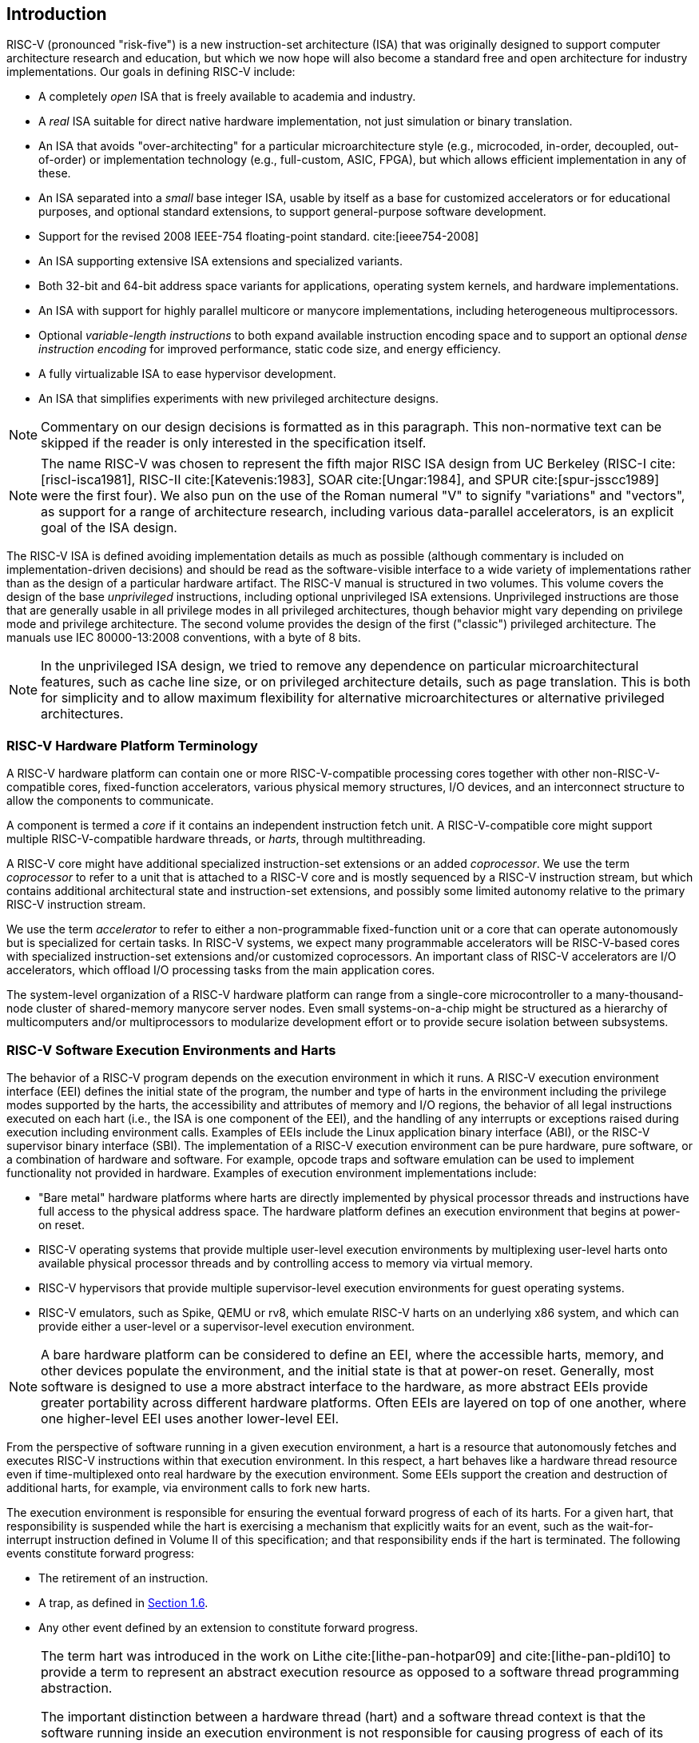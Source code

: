 == Introduction


RISC-V (pronounced "risk-five") is a new instruction-set architecture
(ISA) that was originally designed to support computer architecture
research and education, but which we now hope will also become a
standard free and open architecture for industry implementations. Our
goals in defining RISC-V include:

* A completely _open_ ISA that is freely available to academia and
industry.
* A _real_ ISA suitable for direct native hardware implementation, not
just simulation or binary translation.
* An ISA that avoids "over-architecting" for a particular
microarchitecture style (e.g., microcoded, in-order, decoupled,
out-of-order) or implementation technology (e.g., full-custom, ASIC,
FPGA), but which allows efficient implementation in any of these.
* An ISA separated into a _small_ base integer ISA, usable by itself as
a base for customized accelerators or for educational purposes, and
optional standard extensions, to support general-purpose software
development.
* Support for the revised 2008 IEEE-754 floating-point standard. cite:[ieee754-2008]
* An ISA supporting extensive ISA extensions and specialized variants.
* Both 32-bit and 64-bit address space variants for applications,
operating system kernels, and hardware implementations.
* An ISA with support for highly parallel multicore or manycore
implementations, including heterogeneous multiprocessors.
* Optional _variable-length instructions_ to both expand available
instruction encoding space and to support an optional _dense instruction
encoding_ for improved performance, static code size, and energy
efficiency.
* A fully virtualizable ISA to ease hypervisor development.
* An ISA that simplifies experiments with new privileged architecture
designs.

[NOTE]
====
Commentary on our design decisions is formatted as in this paragraph.
This non-normative text can be skipped if the reader is only interested
in the specification itself.
====

[NOTE]
====
The name RISC-V was chosen to represent the fifth major RISC ISA design
from UC Berkeley (RISC-I cite:[riscI-isca1981], RISC-II cite:[Katevenis:1983], SOAR cite:[Ungar:1984], and SPUR cite:[spur-jsscc1989] were the first
four). We also pun on the use of the Roman numeral "V" to signify
"variations" and "vectors", as support for a range of architecture
research, including various data-parallel accelerators, is an explicit
goal of the ISA design.
====
(((ISA, definition)))
The RISC-V ISA is defined avoiding implementation details as much as
possible (although commentary is included on implementation-driven
decisions) and should be read as the software-visible interface to a
wide variety of implementations rather than as the design of a
particular hardware artifact. The RISC-V manual is structured in two
volumes. This volume covers the design of the base _unprivileged_
instructions, including optional unprivileged ISA extensions.
Unprivileged instructions are those that are generally usable in all
privilege modes in all privileged architectures, though behavior might
vary depending on privilege mode and privilege architecture. The second
volume provides the design of the first ("classic") privileged
architecture. The manuals use IEC 80000-13:2008 conventions, with a byte
of 8 bits.

[NOTE]
====
In the unprivileged ISA design, we tried to remove any dependence on
particular microarchitectural features, such as cache line size, or on
privileged architecture details, such as page translation. This is both
for simplicity and to allow maximum flexibility for alternative
microarchitectures or alternative privileged architectures.
====

=== RISC-V Hardware Platform Terminology


A RISC-V hardware platform can contain one or more RISC-V-compatible
processing cores together with other non-RISC-V-compatible cores,
fixed-function accelerators, various physical memory structures, I/O
devices, and an interconnect structure to allow the components to
communicate.
(((core, component)))

A component is termed a _core_ if it contains an independent instruction
fetch unit. A RISC-V-compatible core might support multiple
RISC-V-compatible hardware threads, or _harts_, through multithreading.
(((core, extensions, coprocessor)))

A RISC-V core might have additional specialized instruction-set
extensions or an added _coprocessor_. We use the term _coprocessor_ to
refer to a unit that is attached to a RISC-V core and is mostly
sequenced by a RISC-V instruction stream, but which contains additional
architectural state and instruction-set extensions, and possibly some
limited autonomy relative to the primary RISC-V instruction stream.

We use the term _accelerator_ to refer to either a non-programmable
fixed-function unit or a core that can operate autonomously but is
specialized for certain tasks. In RISC-V systems, we expect many
programmable accelerators will be RISC-V-based cores with specialized
instruction-set extensions and/or customized coprocessors. An important
class of RISC-V accelerators are I/O accelerators, which offload I/O
processing tasks from the main application cores.
(((core, accelerator)))

The system-level organization of a RISC-V hardware platform can range
from a single-core microcontroller to a many-thousand-node cluster of
shared-memory manycore server nodes. Even small systems-on-a-chip might
be structured as a hierarchy of multicomputers and/or multiprocessors to
modularize development effort or to provide secure isolation between
subsystems.
(((core, cluster, multiprocessors)))

=== RISC-V Software Execution Environments and Harts


The behavior of a RISC-V program depends on the execution environment in
which it runs. A RISC-V execution environment interface (EEI) defines
the initial state of the program, the number and type of harts in the
environment including the privilege modes supported by the harts, the
accessibility and attributes of memory and I/O regions, the behavior of
all legal instructions executed on each hart (i.e., the ISA is one
component of the EEI), and the handling of any interrupts or exceptions
raised during execution including environment calls. Examples of EEIs
include the Linux application binary interface (ABI), or the RISC-V
supervisor binary interface (SBI). The implementation of a RISC-V
execution environment can be pure hardware, pure software, or a
combination of hardware and software. For example, opcode traps and
software emulation can be used to implement functionality not provided
in hardware. Examples of execution environment implementations include:

* "Bare metal" hardware platforms where harts are directly implemented
by physical processor threads and instructions have full access to the
physical address space. The hardware platform defines an execution
environment that begins at power-on reset.
* RISC-V operating systems that provide multiple user-level execution
environments by multiplexing user-level harts onto available physical
processor threads and by controlling access to memory via virtual
memory.
* RISC-V hypervisors that provide multiple supervisor-level execution
environments for guest operating systems.
* RISC-V emulators, such as Spike, QEMU or rv8, which emulate RISC-V
harts on an underlying x86 system, and which can provide either a
user-level or a supervisor-level execution environment.

[NOTE]
====
A bare hardware platform can be considered to define an EEI, where the
accessible harts, memory, and other devices populate the environment,
and the initial state is that at power-on reset. Generally, most
software is designed to use a more abstract interface to the hardware,
as more abstract EEIs provide greater portability across different
hardware platforms. Often EEIs are layered on top of one another, where
one higher-level EEI uses another lower-level EEI.
====
(((hart, execution environment)))
From the perspective of software running in a given execution
environment, a hart is a resource that autonomously fetches and executes
RISC-V instructions within that execution environment. In this respect,
a hart behaves like a hardware thread resource even if time-multiplexed
onto real hardware by the execution environment. Some EEIs support the
creation and destruction of additional harts, for example, via
environment calls to fork new harts.

The execution environment is responsible for ensuring the eventual
forward progress of each of its harts. For a given hart, that
responsibility is suspended while the hart is exercising a mechanism
that explicitly waits for an event, such as the wait-for-interrupt
instruction defined in Volume II of this specification; and that
responsibility ends if the hart is terminated. The following events
constitute forward progress:

* The retirement of an instruction.
* A trap, as defined in <<trap-defn, Section 1.6>>.
* Any other event defined by an extension to constitute forward
progress.

[NOTE]
====
The term hart was introduced in the work on Lithe cite:[lithe-pan-hotpar09] and cite:[lithe-pan-pldi10] to provide a term to
represent an abstract execution resource as opposed to a software thread
programming abstraction.

The important distinction between a hardware thread (hart) and a
software thread context is that the software running inside an execution
environment is not responsible for causing progress of each of its
harts; that is the responsibility of the outer execution environment. So
the environment's harts operate like hardware threads from the
perspective of the software inside the execution environment.

An execution environment implementation might time-multiplex a set of
guest harts onto fewer host harts provided by its own execution
environment but must do so in a way that guest harts operate like
independent hardware threads. In particular, if there are more guest
harts than host harts then the execution environment must be able to
preempt the guest harts and must not wait indefinitely for guest
software on a guest hart to "yield" control of the guest hart.
====

=== RISC-V ISA Overview


A RISC-V ISA is defined as a base integer ISA, which must be present in
any implementation, plus optional extensions to the base ISA. The base
integer ISAs are very similar to that of the early RISC processors
except with no branch delay slots and with support for optional
variable-length instruction encodings. A base is carefully restricted to
a minimal set of instructions sufficient to provide a reasonable target
for compilers, assemblers, linkers, and operating systems (with
additional privileged operations), and so provides a convenient ISA and
software toolchain "skeleton" around which more customized processor
ISAs can be built.

Although it is convenient to speak of _the_ RISC-V ISA, RISC-V is
actually a family of related ISAs, of which there are currently four
base ISAs. Each base integer instruction set is characterized by the
width of the integer registers and the corresponding size of the address
space and by the number of integer registers. There are two primary base
integer variants, RV32I and RV64I, described in
xref:rv32.adoc[] <<rv32>> and <<rv64>>, which provide 32-bit
or 64-bit address spaces respectively. We use the term XLEN to refer to
the width of an integer register in bits (either 32 or 64).
<<rv32e>> describes the RV32E and RV64E subset variants of the
RV32I or RV64I base instruction sets respectively, which have been added to support small
microcontrollers, and which have half the number of integer registers.
<<rv128>> sketches a future RV128I variant of the
base integer instruction set supporting a flat 128-bit address space
(XLEN=128). The base integer instruction sets use a two's-complement
representation for signed integer values.


[NOTE]
====
Although 64-bit address spaces are a requirement for larger systems, we
believe 32-bit address spaces will remain adequate for many embedded and
client devices for decades to come and will be desirable to lower memory
traffic and energy consumption. In addition, 32-bit address spaces are
sufficient for educational purposes. A larger flat 128-bit address space
might eventually be required, so we ensured this could be accommodated
within the RISC-V ISA framework.
====

[NOTE]
====
The four base ISAs in RISC-V are treated as distinct base ISAs. A common
question is why is there not a single ISA, and in particular, why is
RV32I not a strict subset of RV64I? Some earlier ISA designs (SPARC,
MIPS) adopted a strict superset policy when increasing address space
size to support running existing 32-bit binaries on new 64-bit hardware.

The main advantage of explicitly separating base ISAs is that each base
ISA can be optimized for its needs without requiring to support all the
operations needed for other base ISAs. For example, RV64I can omit
instructions and CSRs that are only needed to cope with the narrower
registers in RV32I. The RV32I variants can use encoding space otherwise
reserved for instructions only required by wider address-space variants.

The main disadvantage of not treating the design as a single ISA is that
it complicates the hardware needed to emulate one base ISA on another
(e.g., RV32I on RV64I). However, differences in addressing and
illegal-instruction traps generally mean some mode switch would be required in
hardware in any case even with full superset instruction encodings, and
the different RISC-V base ISAs are similar enough that supporting
multiple versions is relatively low cost. Although some have proposed
that the strict superset design would allow legacy 32-bit libraries to
be linked with 64-bit code, this is impractical in practice, even with
compatible encodings, due to the differences in software calling
conventions and system-call interfaces.

The RISC-V privileged architecture provides fields in `misa` to control
the unprivileged ISA at each level to support emulating different base
ISAs on the same hardware. We note that newer SPARC and MIPS ISA
revisions have deprecated support for running 32-bit code unchanged on
64-bit systems.

A related question is why there is a different encoding for 32-bit adds
in RV32I (ADD) and RV64I (ADDW)? The ADDW opcode could be used for
32-bit adds in RV32I and ADDD for 64-bit adds in RV64I, instead of the
existing design which uses the same opcode ADD for 32-bit adds in RV32I
and 64-bit adds in RV64I with a different opcode ADDW for 32-bit adds in
RV64I. This would also be more consistent with the use of the same LW
opcode for 32-bit load in both RV32I and RV64I. The very first versions
of RISC-V ISA did have a variant of this alternate design, but the
RISC-V design was changed to the current choice in January 2011. Our
focus was on supporting 32-bit integers in the 64-bit ISA not on
providing compatibility with the 32-bit ISA, and the motivation was to
remove the asymmetry that arose from having not all opcodes in RV32I
have a *W suffix (e.g., ADDW, but AND not ANDW). In hindsight, this was
perhaps not well-justified and a consequence of designing both ISAs at
the same time as opposed to adding one later to sit on top of another,
and also from a belief we had to fold platform requirements into the ISA
spec which would imply that all the RV32I instructions would have been
required in RV64I. It is too late to change the encoding now, but this
is also of little practical consequence for the reasons stated above.

It has been noted we could enable the *W variants as an extension to
RV32I systems to provide a common encoding across RV64I and a future
RV32 variant.
====

RISC-V has been designed to support extensive customization and
specialization. Each base integer ISA can be extended with one or more
optional instruction-set extensions. An extension may be categorized as
either standard, custom, or non-conforming. For this purpose, we divide
each RISC-V instruction-set encoding space (and related encoding spaces
such as the CSRs) into three disjoint categories: _standard_,
_reserved_, and _custom_. Standard extensions and encodings are defined
by RISC-V International; any extensions not defined by RISC-V International are
_non-standard_. Each base ISA and its standard extensions use only
standard encodings, and shall not conflict with each other in their uses
of these encodings. Reserved encodings are currently not defined but are
saved for future standard extensions; once thus used, they become
standard encodings. Custom encodings shall never be used for standard
extensions and are made available for vendor-specific non-standard
extensions. Non-standard extensions are either custom extensions, that
use only custom encodings, or _non-conforming_ extensions, that use any
standard or reserved encoding. Instruction-set extensions are generally
shared but may provide slightly different functionality depending on the
base ISA. <<extending>> describes various ways
of extending the RISC-V ISA. We have also developed a naming convention
for RISC-V base instructions and instruction-set extensions, described
in detail in <<naming>>.

To support more general software development, a set of standard
extensions are defined to provide integer multiply/divide, atomic
operations, and single and double-precision floating-point arithmetic.
The base integer ISA is named "I" (prefixed by RV32 or RV64 depending
on integer register width), and contains integer computational
instructions, integer loads, integer stores, and control-flow
instructions. The standard integer multiplication and division extension
is named "M", and adds instructions to multiply and divide values held
in the integer registers. The standard atomic instruction extension,
denoted by "A", adds instructions that atomically read, modify, and
write memory for inter-processor synchronization. The standard
single-precision floating-point extension, denoted by "F", adds
floating-point registers, single-precision computational instructions,
and single-precision loads and stores. The standard double-precision
floating-point extension, denoted by "D", expands the floating-point
registers, and adds double-precision computational instructions, loads,
and stores. The standard "C" compressed instruction extension provides
narrower 16-bit forms of common instructions.

Beyond the base integer ISA and these standard extensions, we believe
it is rare that a new instruction will provide a significant benefit for
all applications, although it may be very beneficial for a certain
domain. As energy efficiency concerns are forcing greater
specialization, we believe it is important to simplify the required
portion of an ISA specification. Whereas other architectures usually
treat their ISA as a single entity, which changes to a new version as
instructions are added over time, RISC-V will endeavor to keep the base
and each standard extension constant over time, and instead layer new
instructions as further optional extensions. For example, the base
integer ISAs will continue as fully supported standalone ISAs,
regardless of any subsequent extensions.

=== Memory


A RISC-V hart has a single byte-addressable address space of
latexmath:[$2^{\text{XLEN}}$] bytes for all memory accesses. A _word_ of
memory is defined as 32{nbsp}bits (4{nbsp}bytes). Correspondingly, a _halfword_ is 16{nbsp}bits (2{nbsp}bytes), a
_doubleword_ is 64{nbsp}bits (8{nbsp}bytes), and a _quadword_ is 128{nbsp}bits (16{nbsp}bytes). The memory address space is
circular, so that the byte at address latexmath:[$2^{\text{XLEN}}-1$] is
adjacent to the byte at address zero. Accordingly, memory address
computations done by the hardware ignore overflow and instead wrap
around modulo latexmath:[$2^{\text{XLEN}}$].

The execution environment determines the mapping of hardware resources
into a hart's address space. Different address ranges of a hart's
address space may (1) contain _main memory_, or
(2) contain one or more _I/O devices_. Reads and writes of I/O devices
may have visible side effects, but accesses to main memory cannot.
Vacant address ranges are not a separate category but can be represented as
either main memory or I/O regions that are not accessible.
Although it is possible for the execution environment to call everything
in a hart's address space an I/O device, it is usually expected that
some portion will be specified as main memory.

When a RISC-V platform has multiple harts, the address spaces of any two
harts may be entirely the same, or entirely different, or may be partly
different but sharing some subset of resources, mapped into the same or
different address ranges.

[NOTE]
====
For a purely "bare metal" environment, all harts may see an identical
address space, accessed entirely by physical addresses. However, when
the execution environment includes an operating system employing address
translation, it is common for each hart to be given a virtual address
space that is largely or entirely its own.
====
(((memory access, implicit and explicit)))

Executing each RISC-V machine instruction entails one or more memory
accesses, subdivided into _implicit_ and _explicit_ accesses. For each
instruction executed, an _implicit_ memory read (instruction fetch) is
done to obtain the encoded instruction to execute. Many RISC-V
instructions perform no further memory accesses beyond instruction
fetch. Specific load and store instructions perform an _explicit_ read
or write of memory at an address determined by the instruction. The
execution environment may dictate that instruction execution performs
other _implicit_ memory accesses (such as to implement address
translation) beyond those documented for the unprivileged ISA.

The execution environment determines what portions of the
address space are accessible for each kind of memory access. For
example, the set of locations that can be implicitly read for
instruction fetch may or may not have any overlap with the set of
locations that can be explicitly read by a load instruction; and the set
of locations that can be explicitly written by a store instruction may
be only a subset of locations that can be read. Ordinarily, if an
instruction attempts to access memory at an inaccessible address, an
exception is raised for the instruction.

Except when specified otherwise, implicit reads that do not raise an
exception and that have no side effects may occur arbitrarily early and
speculatively, even before the machine could possibly prove that the
read will be needed. For instance, a valid implementation could attempt
to read all of main memory at the earliest opportunity, cache as many
fetchable (executable) bytes as possible for later instruction fetches,
and avoid reading main memory for instruction fetches ever again. To
ensure that certain implicit reads are ordered only after writes to the
same memory locations, software must execute specific fence or
cache-control instructions defined for this purpose (such as the FENCE.I
instruction defined in <<zifencei>>).
(((memory access, implicit and explicit)))

The memory accesses (implicit or explicit) made by a hart may appear to
occur in a different order as perceived by another hart or by any other
agent that can access the same memory. This perceived reordering of
memory accesses is always constrained, however, by the applicable memory
consistency model. The default memory consistency model for RISC-V is
the RISC-V Weak Memory Ordering (RVWMO), defined in
<<memorymodel>> and in appendices. Optionally,
an implementation may adopt the stronger model of Total Store Ordering,
as defined in <<ztso>>. The execution environment
may also add constraints that further limit the perceived reordering of
memory accesses. Since the RVWMO model is the weakest model allowed for
any RISC-V implementation, software written for this model is compatible
with the actual memory consistency rules of all RISC-V implementations.
As with implicit reads, software must execute fence or cache-control
instructions to ensure specific ordering of memory accesses beyond the
requirements of the assumed memory consistency model and execution
environment.

=== Base Instruction-Length Encoding

The base RISC-V ISA has fixed-length 32-bit instructions that must be
naturally aligned on 32-bit boundaries. However, the standard RISC-V
encoding scheme is designed to support ISA extensions with
variable-length instructions, where each instruction can be any number
of 16-bit instruction _parcels_ in length and parcels are naturally
aligned on 16-bit boundaries. The standard compressed ISA extension
described in <<compressed>> reduces code size by
providing compressed 16-bit instructions and relaxes the alignment
constraints to allow all instructions (16 bit and 32 bit) to be aligned
on any 16-bit boundary to improve code density.

We use the term IALIGN (measured in bits) to refer to the
instruction-address alignment constraint the implementation enforces.
IALIGN is 32 bits in the base ISA, but some ISA extensions, including
the compressed ISA extension, relax IALIGN to 16 bits. IALIGN may not
take on any value other than 16 or 32.
(((ILEN)))

We use the term ILEN (measured in bits) to refer to the maximum
instruction length supported by an implementation, and which is always a
multiple of IALIGN. For implementations supporting only a base
instruction set, ILEN is 32 bits. Implementations supporting longer
instructions have larger values of ILEN.

<<instlengthcode>> illustrates the standard
RISC-V instruction-length encoding convention. All the 32-bit
instructions in the base ISA have their lowest two bits set to `11`. The
optional compressed 16-bit instruction-set extensions have their lowest
two bits equal to `00`, `01`, or `10`.

==== Expanded Instruction-Length Encoding
A portion of the 32-bit instruction-encoding space has been tentatively
allocated for instructions longer than 32 bits. The entirety of this
space is reserved at this time, and the following proposal for encoding
instructions longer than 32 bits is not considered frozen.
(((instruction length encoding)))

Standard instruction-set extensions encoded with more than 32 bits have
additional low-order bits set to `1`, with the conventions for 48-bit
and 64-bit lengths shown in
<<instlengthcode>>. Instruction lengths
between 80 bits and 176 bits are encoded using a 3-bit field in bits
[14:12] giving the number of 16-bit words in addition to the first
5latexmath:[$\times$]16-bit words. The encoding with bits [14:12] set to
"111" is reserved for future longer instruction encodings.

[[instlengthcode]]
.RISC-V instruction length encoding. Only the 16-bit and 32-bit encodings are considered frozen at this time.
[%autowidth,cols="^2,^2,^3,^3,<4"]
|===
||||xxxxxxxxxxxxxxaa |16-bit (aa&#8800;11)

|||xxxxxxxxxxxxxxxx |xxxxxxxxxxxbbb11 |32-bit (bbb&#8800;111)

||latexmath:[$\cdot\cdot\cdot$]xxxx |xxxxxxxxxxxxxxxx
|xxxxxxxxxx011111 |48-bit

||latexmath:[$\cdot\cdot\cdot$]xxxx |xxxxxxxxxxxxxxxx
|xxxxxxxxx0111111 |64-bit

||latexmath:[$\cdot\cdot\cdot$]xxxx |xxxxxxxxxxxxxxxx
|xnnnxxxxx1111111 |(80+16*nnn)-bit, nnn&#8800;111

||latexmath:[$\cdot\cdot\cdot$]xxxx |xxxxxxxxxxxxxxxx
|x111xxxxx1111111 |Reserved for &#8805;192-bits

|Byte Address: >|base+4 >|base+2 >|base |
|===

[NOTE]
====
Given the code size and energy savings of a compressed format, we wanted
to build in support for a compressed format to the ISA encoding scheme
rather than adding this as an afterthought, but to allow simpler
implementations we didn't want to make the compressed format mandatory.
We also wanted to optionally allow longer instructions to support
experimentation and larger instruction-set extensions. Although our
encoding convention required a tighter encoding of the core RISC-V ISA,
this has several beneficial effects.
(((IMAFD)))

An implementation of the standard IMAFD ISA need only hold the
most-significant 30 bits in instruction caches (a 6.25% saving). On
instruction cache refills, any instructions encountered with either low
bit clear should be recoded into illegal 30-bit instructions before
storing in the cache to preserve illegal-instruction exception behavior.

Perhaps more importantly, by condensing our base ISA into a subset of
the 32-bit instruction word, we leave more space available for
non-standard and custom extensions. In particular, the base RV32I ISA
uses less than 1/8 of the encoding space in the 32-bit instruction word.
As described in <<extending>>, an implementation that does not require support
for the standard compressed instruction extension can map 3 additional non-conforming
30-bit instruction spaces into the 32-bit fixed-width format, while preserving
support for standard &#8805;32-bit instruction-set
extensions. Further, if the implementation also does not need
instructions >32-bits in length, it can recover a further
four major opcodes for non-conforming extensions.
====

Encodings with bits [15:0] all zeros are defined as illegal
instructions. These instructions are considered to be of minimal length:
16 bits if any 16-bit instruction-set extension is present, otherwise 32
bits. The encoding with bits [ILEN-1:0] all ones is also illegal; this
instruction is considered to be ILEN bits long.

[NOTE]
====
We consider it a feature that any length of instruction containing all
zero bits is not legal, as this quickly traps erroneous jumps into
zeroed memory regions. Similarly, we also reserve the instruction
encoding containing all ones to be an illegal instruction, to catch the
other common pattern observed with unprogrammed non-volatile memory
devices, disconnected memory buses, or broken memory devices.

Software can rely on a naturally aligned 32-bit word containing zero to
act as an illegal instruction on all RISC-V implementations, to be used
by software where an illegal instruction is explicitly desired. Defining
a corresponding known illegal value for all ones is more difficult due
to the variable-length encoding. Software cannot generally use the
illegal value of ILEN bits of all 1s, as software might not know ILEN
for the eventual target machine (e.g., if software is compiled into a
standard binary library used by many different machines). Defining a
32-bit word of all ones as illegal was also considered, as all machines
must support a 32-bit instruction size, but this requires the
instruction-fetch unit on machines with ILEN >32 report an
illegal-instruction exception rather than an access-fault exception when
such an instruction borders a protection boundary, complicating
variable-instruction-length fetch and decode.
====
(((endian, little and big)))
RISC-V base ISAs have either little-endian or big-endian memory systems,
with the privileged architecture further defining bi-endian operation.
Instructions are stored in memory as a sequence of 16-bit little-endian
parcels, regardless of memory system endianness. Parcels forming one
instruction are stored at increasing halfword addresses, with the
lowest-addressed parcel holding the lowest-numbered bits in the
instruction specification.
(((bi-endian)))
(((endian, bi-)))

[NOTE]
====
We originally chose little-endian byte ordering for the RISC-V memory
system because little-endian systems are currently dominant commercially
(all x86 systems; iOS, Android, and Windows for ARM). A minor point is
that we have also found little-endian memory systems to be more natural
for hardware designers. However, certain application areas, such as IP
networking, operate on big-endian data structures, and certain legacy
code bases have been built assuming big-endian processors, so we have
defined big-endian and bi-endian variants of RISC-V.

We have to fix the order in which instruction parcels are stored in
memory, independent of memory system endianness, to ensure that the
length-encoding bits always appear first in halfword address order. This
allows the length of a variable-length instruction to be quickly
determined by an instruction-fetch unit by examining only the first few
bits of the first 16-bit instruction parcel.

We further make the instruction parcels themselves little-endian to
decouple the instruction encoding from the memory system endianness
altogether. This design benefits both software tooling and bi-endian
hardware. Otherwise, for instance, a RISC-V assembler or disassembler
would always need to know the intended active endianness, despite that
in bi-endian systems, the endianness mode might change dynamically
during execution. In contrast, by giving instructions a fixed
endianness, it is sometimes possible for carefully written software to
be endianness-agnostic even in binary form, much like
position-independent code.

The choice to have instructions be only little-endian does have
consequences, however, for RISC-V software that encodes or decodes
machine instructions. Big-endian JIT compilers, for example, must swap
the byte order when storing to instruction memory.

Once we had decided to fix on a little-endian instruction encoding, this
naturally led to placing the length-encoding bits in the LSB positions
of the instruction format to avoid breaking up opcode fields.
====

[[trap-defn]]
=== Exceptions, Traps, and Interrupts

We use the term _exception_ to refer to an unusual condition occurring
at run time associated with an instruction in the current RISC-V hart.
We use the term _interrupt_ to refer to an external asynchronous event
that may cause a RISC-V hart to experience an unexpected transfer of
control. We use the term _trap_ to refer to the transfer of control to a
trap handler caused by either an exception or an interrupt.
(((exceptions)))
(((traps)))
(((interrupts)))

The instruction descriptions in following chapters describe conditions
that can raise an exception during execution. The general behavior of
most RISC-V EEIs is that a trap to some handler occurs when an exception
is signaled on an instruction (except for floating-point exceptions,
which, in the standard floating-point extensions, do not cause traps).
The manner in which interrupts are generated, routed to, and enabled by
a hart depends on the EEI.

[NOTE]
====
Our use of "exception" and "trap" is compatible with that in the
IEEE-754 floating-point standard.
====

How traps are handled and made visible to software running on the hart
depends on the enclosing execution environment. From the perspective of
software running inside an execution environment, traps encountered by a
hart at runtime can have four different effects:

Contained Trap:::
  The trap is visible to, and handled by, software running inside the
  execution environment. For example, in an EEI providing both
  supervisor and user mode on harts, an ECALL by a user-mode hart will
  generally result in a transfer of control to a supervisor-mode handler
  running on the same hart. Similarly, in the same environment, when a
  hart is interrupted, an interrupt handler will be run in supervisor
  mode on the hart.
Requested Trap:::
  The trap is a synchronous exception that is an explicit call to the
  execution environment requesting an action on behalf of software
  inside the execution environment. An example is a system call. In this
  case, execution may or may not resume on the hart after the requested
  action is taken by the execution environment. For example, a system
  call could remove the hart or cause an orderly termination of the
  entire execution environment.
Invisible Trap:::
  The trap is handled transparently by the execution environment and
  execution resumes normally after the trap is handled. Examples include
  emulating missing instructions, handling non-resident page faults in a
  demand-paged virtual-memory system, or handling device interrupts for
  a different job in a multiprogrammed machine. In these cases, the
  software running inside the execution environment is not aware of the
  trap (we ignore timing effects in these definitions).
Fatal Trap:::
  The trap represents a fatal failure and causes the execution
  environment to terminate execution. Examples include failing a
  virtual-memory page-protection check or allowing a watchdog timer to
  expire. Each EEI should define how execution is terminated and
  reported to an external environment.

<<trapcharacteristics>> shows the characteristics of each kind of trap.

[[trapcharacteristics]]
.Characteristics of traps
[%autowidth,float="center",align="center",cols="<,^,^,^,^",options="header",]
|===
| |Contained |Requested |Invisible |Fatal
|Execution terminates |No |No^1^|No |Yes
|Software is oblivious |No |No |Yes |Yes^2^|Handled by environment |No |Yes |Yes |Yes
|===

^1^ Termination may be requested +
^2^ Imprecise fatal traps might be observable by software

The EEI defines for each trap whether it is handled precisely, though
the recommendation is to maintain preciseness where possible. Contained
and requested traps can be observed to be imprecise by software inside
the execution environment. Invisible traps, by definition, cannot be
observed to be precise or imprecise by software running inside the
execution environment. Fatal traps can be observed to be imprecise by
software running inside the execution environment, if known-errorful
instructions do not cause immediate termination.

Because this document describes unprivileged instructions, traps are
rarely mentioned. Architectural means to handle contained traps are
defined in the privileged architecture manual, along with other features
to support richer EEIs. Unprivileged instructions that are defined
solely to cause requested traps are documented here. Invisible traps
are, by their nature, out of scope for this document. Instruction
encodings that are not defined here and not defined by some other means
may cause a fatal trap.

=== UNSPECIFIED Behaviors and Values
The architecture fully describes what implementations must do and any
constraints on what they may do. In cases where the architecture
intentionally does not constrain implementations, the term UNSPECIFIED is
explicitly used.
(((unspecified, behaviors)))
(((unspecified, values)))

The term UNSPECIFIED refers to a behavior or value that is intentionally
unconstrained. The definition of these behaviors or values is open to
extensions, platform standards, or implementations. Extensions, platform
standards, or implementation documentation may provide normative content
to further constrain cases that the base architecture defines as UNSPECIFIED.

Like the base architecture, extensions should fully describe allowable
behavior and values and use the term UNSPECIFIED for cases that are intentionally
unconstrained. These cases may be constrained or defined by other
extensions, platform standards, or implementations.
